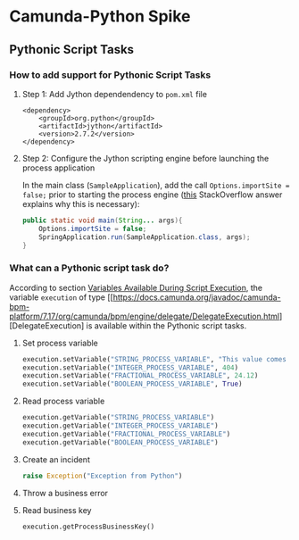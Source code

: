 * Camunda-Python Spike

** Pythonic Script Tasks

*** How to add support for Pythonic Script Tasks

**** Step 1: Add Jython dependendency to ~pom.xml~ file

#+begin_src
<dependency>
    <groupId>org.python</groupId>
    <artifactId>jython</artifactId>
    <version>2.7.2</version>
</dependency>
#+end_src

**** Step 2: Configure the Jython scripting engine before launching the process application

In the main class (~SampleApplication~), add the call ~Options.importSite = false;~ prior to starting the
process engine ([[https://stackoverflow.com/a/52825525/399457][this]] StackOverflow answer explains why this is
necessary):

#+begin_src java
public static void main(String... args){
    Options.importSite = false;
    SpringApplication.run(SampleApplication.class, args);
}
#+end_src

*** What can a Pythonic script task do?

According to section [[https://docs.camunda.org/manual/7.17/user-guide/process-engine/scripting/#variables-available-during-script-execution][Variables Available During Script Execution]],
the variable ~execution~ of type [[https://docs.camunda.org/javadoc/camunda-bpm-platform/7.17/org/camunda/bpm/engine/delegate/DelegateExecution.html][DelegateExecution]
is available within the Pythonic script tasks.

**** Set process variable

#+begin_src python
execution.setVariable("STRING_PROCESS_VARIABLE", "This value comes from Python")
execution.setVariable("INTEGER_PROCESS_VARIABLE", 404)
execution.setVariable("FRACTIONAL_PROCESS_VARIABLE", 24.12)
execution.setVariable("BOOLEAN_PROCESS_VARIABLE", True)
#+end_src

**** Read process variable

#+begin_src python
execution.getVariable("STRING_PROCESS_VARIABLE")
execution.getVariable("INTEGER_PROCESS_VARIABLE")
execution.getVariable("FRACTIONAL_PROCESS_VARIABLE")
execution.getVariable("BOOLEAN_PROCESS_VARIABLE")
#+end_src

**** Create an incident

#+begin_src python
raise Exception("Exception from Python")
#+end_src

**** Throw a business error

**** Read business key

#+begin_src python
execution.getProcessBusinessKey()
#+end_src


